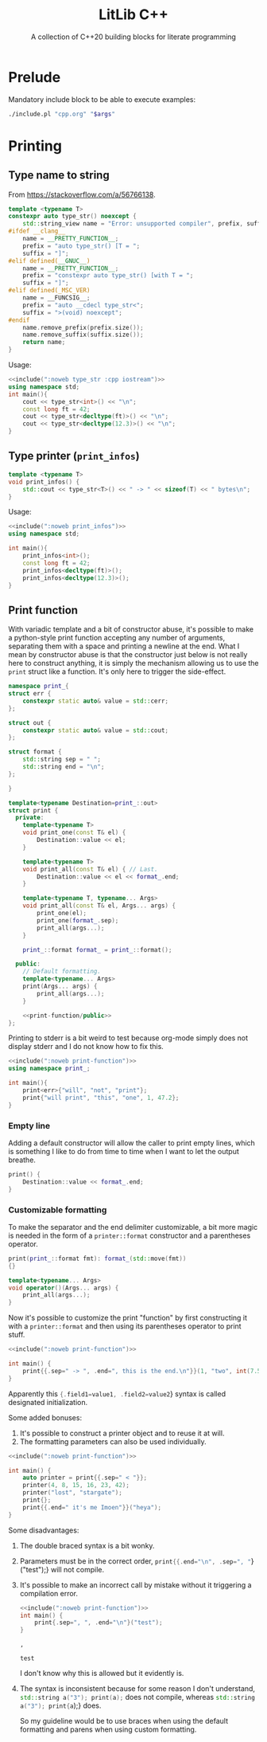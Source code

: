 #+PROPERTY: header-args:cpp :eval never :main no :flags -Wall -std=c++20 :noweb no-export
#+PROPERTY: header-args :exports both :wrap "src text"

#+title: LitLib C++
#+subtitle: A collection of C++20 building blocks for literate programming

* Prelude

Mandatory include block to be able to execute examples:
#+name: include
#+begin_src sh :var args="" :results output :wrap "src cpp"
./include.pl "cpp.org" "$args"
#+end_src

* Printing
** Type name to string
From https://stackoverflow.com/a/56766138.

#+name: type_str
#+begin_src cpp :noweb-ref litlib
template <typename T>
constexpr auto type_str() noexcept {
    std::string_view name = "Error: unsupported compiler", prefix, suffix;
#ifdef __clang__
    name = __PRETTY_FUNCTION__;
    prefix = "auto type_str() [T = ";
    suffix = "]";
#elif defined(__GNUC__)
    name = __PRETTY_FUNCTION__;
    prefix = "constexpr auto type_str() [with T = ";
    suffix = "]";
#elif defined(_MSC_VER)
    name = __FUNCSIG__;
    prefix = "auto __cdecl type_str<";
    suffix = ">(void) noexcept";
#endif
    name.remove_prefix(prefix.size());
    name.remove_suffix(suffix.size());
    return name;
}
#+end_src
#+depends:type_str :cpp string_view

Usage:
#+begin_src cpp :eval no-export
<<include(":noweb type_str :cpp iostream")>>
using namespace std;
int main(){
    cout << type_str<int>() << "\n";
    const long ft = 42;
    cout << type_str<decltype(ft)>() << "\n";
    cout << type_str<decltype(12.3)>() << "\n";
}
#+end_src

#+RESULTS:
#+begin_src text
int
const long int
double
#+end_src

** Type printer (=print_infos=)

#+name: print_infos
#+begin_src cpp :noweb-ref litlib
template <typename T>
void print_infos() {
    std::cout << type_str<T>() << " -> " << sizeof(T) << " bytes\n";
}
#+end_src
#+depends:print_infos :cpp iostream :noweb type_str

Usage:
#+begin_src cpp :eval no-export
<<include(":noweb print_infos")>>
using namespace std;

int main(){
    print_infos<int>();
    const long ft = 42;
    print_infos<decltype(ft)>();
    print_infos<decltype(12.3)>();
}
#+end_src

#+RESULTS:
#+begin_src text
int -> 4 bytes
const long int -> 8 bytes
double -> 8 bytes
#+end_src

** Print function

With variadic template and a bit of constructor abuse, it's possible to make a python-style print function accepting any number of arguments, separating them with a space and printing a newline at the end.
What I mean by constructor abuse is that the constructor just below is not really here to construct anything, it is simply the mechanism allowing us to use the =print= struct like a function.
It's only here to trigger the side-effect.

#+name: print-function
#+begin_src cpp :noweb-ref litlib
namespace print_{
struct err {
    constexpr static auto& value = std::cerr;
};

struct out {
    constexpr static auto& value = std::cout;
};

struct format {
    std::string sep = " ";
    std::string end = "\n";
};

}

template<typename Destination=print_::out>
struct print {
  private:
    template<typename T>
    void print_one(const T& el) {
        Destination::value << el;
    }

    template<typename T>
    void print_all(const T& el) { // Last.
        Destination::value << el << format_.end;
    }

    template<typename T, typename... Args>
    void print_all(const T& el, Args... args) {
        print_one(el);
        print_one(format_.sep);
        print_all(args...);
    }

    print_::format format_ = print_::format();

  public:
    // Default formatting.
    template<typename... Args>
    print(Args... args) {
        print_all(args...);
    }

    <<print-function/public>>
};
#+end_src
#+depends:print-function :cpp iostream

Printing to stderr is a bit weird to test because org-mode simply does not display stderr and I do not know how to fix this.

#+begin_src cpp :eval no-export
<<include(":noweb print-function")>>
using namespace print_;

int main(){
    print<err>{"will", "not", "print"};
    print{"will print", "this", "one", 1, 47.2};
}
#+end_src

#+RESULTS:
#+begin_src text
will print this one 1 47.2
#+end_src

*** Empty line

Adding a default constructor will allow the caller to print empty lines, which is something I like to do from time to time when I want to let the output breathe.

#+begin_src cpp :noweb-ref print-function/public
print() {
    Destination::value << format_.end;
}
#+end_src

*** Customizable formatting

To make the separator and the end delimiter customizable, a bit more magic is needed in the form of a =printer::format= constructor and a parentheses operator.
#+begin_src cpp :noweb-ref print-function/public
print(print_::format fmt): format_(std::move(fmt))
{}

template<typename... Args>
void operator()(Args... args) {
    print_all(args...);
}
#+end_src

Now it's possible to customize the print "function" by first constructing it with a =printer::format= and then using its parentheses operator to print stuff.

#+begin_src cpp :eval no-export
<<include(":noweb print-function")>>

int main() {
    print{{.sep=" -> ", .end=", this is the end.\n"}}(1, "two", int(7.5 -4), 2. * 2);
}
#+end_src

#+RESULTS:
#+begin_src text
1 -> two -> 3 -> 4, this is the end.
#+end_src

Apparently this src_cpp[]{{.field1=value1, .field2=value2}} syntax is called designated initialization.

Some added bonuses:
 1. It's possible to construct a printer object and to reuse it at will.
 2. The formatting parameters can also be used individually.

#+begin_src cpp :eval no-export
<<include(":noweb print-function")>>

int main() {
    auto printer = print{{.sep=" < "}};
    printer(4, 8, 15, 16, 23, 42);
    printer("lost", "stargate");
    print{};
    print{{.end=" it's me Imoen"}}("heya");
}
#+end_src

#+RESULTS:
#+begin_src text
4 < 8 < 15 < 16 < 23 < 42
lost < stargate

heya it's me Imoen
#+end_src

Some disadvantages:
 1. The double braced syntax is a bit wonky.
 2. Parameters must be in the correct order, src_cpp[]{print{{.end="\n", .sep=", "}}("test");} will not compile.
 3. It's possible to make an incorrect call by mistake without it triggering a compilation error.
    #+begin_src cpp :eval no-export
<<include(":noweb print-function")>>
int main() {
    print{.sep=", ", .end="\n"}("test");
}
    #+end_src

    #+RESULTS:
    #+begin_src text
    ,  

    test
    #+end_src
    I don't know why this is allowed but it evidently is.

 4. The syntax is inconsistent because for some reason I don't understand, src_cpp[]{std::string a("3"); print(a);} does not compile, whereas src_cpp[]{std::string a("3"); print{a});} does.

    So my guideline would be to use braces when using the default formatting and parens when using custom formatting.

